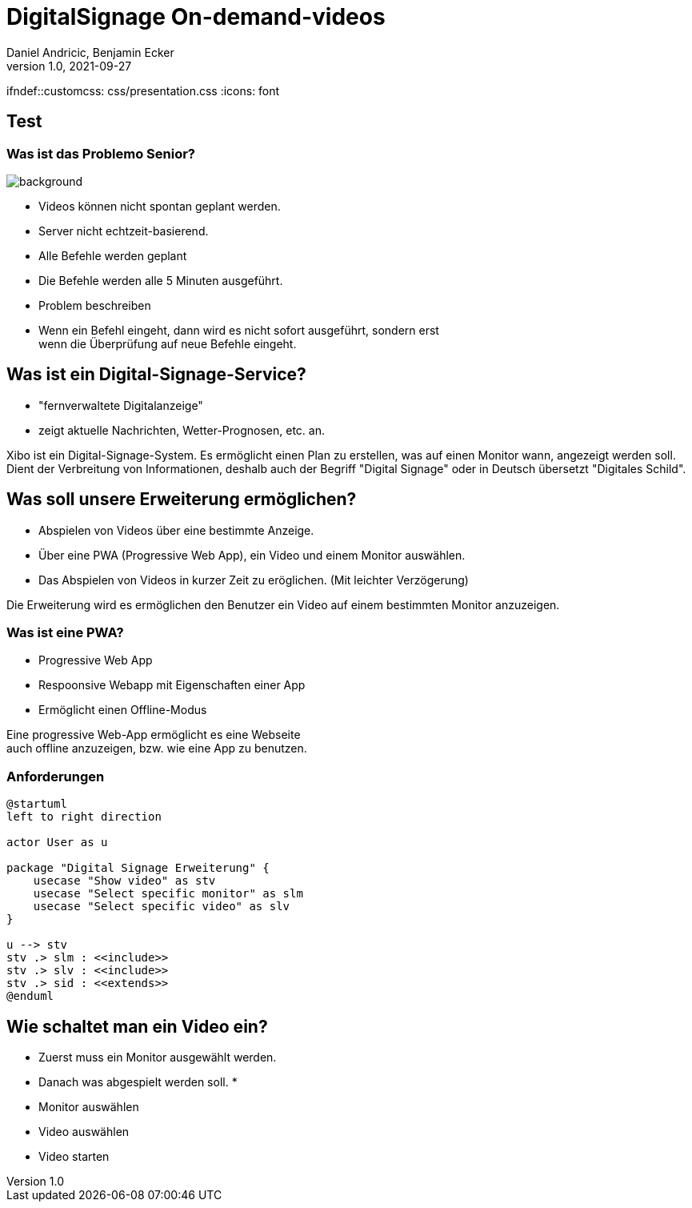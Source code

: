 = DigitalSignage On-demand-videos
Daniel Andricic, Benjamin Ecker
1.0, 2021-09-27
ifndef::sourcedir[:sourcedir: ../src/main/java]
ifndef::imagesdir[:imagesdir: ../images]
ifndef::customcss: css/presentation.css
ifndef::backend[:backend: html5]
:icons: font

== Test

[background-opacity="0.3"]
=== Was ist das Problemo Senior?

image::main_background.jpg[background, size=cover]
* Videos können nicht spontan geplant werden.
* Server nicht echtzeit-basierend.
* Alle Befehle werden geplant
* Die Befehle werden alle 5 Minuten ausgeführt.

[.notes]
--
* Problem beschreiben
* Wenn ein Befehl eingeht, dann wird es nicht sofort ausgeführt, sondern erst +
wenn die Überprüfung auf neue Befehle eingeht.
--

== Was ist ein Digital-Signage-Service?

* "fernverwaltete Digitalanzeige"
* zeigt aktuelle Nachrichten, Wetter-Prognosen, etc. an.

[.notes]
--
Xibo ist ein Digital-Signage-System.
Es ermöglicht einen Plan zu erstellen, was auf einen Monitor wann, angezeigt werden soll.
Dient der Verbreitung von Informationen, deshalb auch der Begriff "Digital Signage" oder in Deutsch übersetzt "Digitales Schild".
--

== Was soll unsere Erweiterung ermöglichen?

* Abspielen von Videos über eine bestimmte Anzeige.
* Über eine PWA (Progressive Web App), ein Video und einem Monitor auswählen.
* Das Abspielen von Videos in kurzer Zeit zu eröglichen. (Mit leichter Verzögerung)

[.notes]
--
Die Erweiterung wird es ermöglichen den Benutzer ein Video auf einem bestimmten Monitor anzuzeigen.
--
=== Was ist eine PWA?

* Progressive Web App
* Respoonsive Webapp mit Eigenschaften einer App
* Ermöglicht einen Offline-Modus

[.notes]
--
Eine progressive Web-App ermöglicht es eine Webseite +
auch offline anzuzeigen, bzw. wie eine App zu benutzen. +
--

=== Anforderungen

[plantuml, usecase-diagram, png]
----
@startuml
left to right direction

actor User as u

package "Digital Signage Erweiterung" {
    usecase "Show video" as stv
    usecase "Select specific monitor" as slm
    usecase "Select specific video" as slv
}

u --> stv
stv .> slm : <<include>>
stv .> slv : <<include>>
stv .> sid : <<extends>>
@enduml
----

== Wie schaltet man ein Video ein?

* Zuerst muss ein Monitor ausgewählt werden.
* Danach was abgespielt werden soll.
*

[.notes]
--
* Monitor auswählen
* Video auswählen
* Video starten
--
